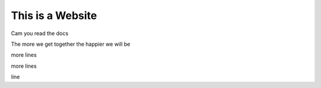 This is a Website
===================


Cam you read the docs

The more we get together the happier we will be 

more lines

more lines


line
